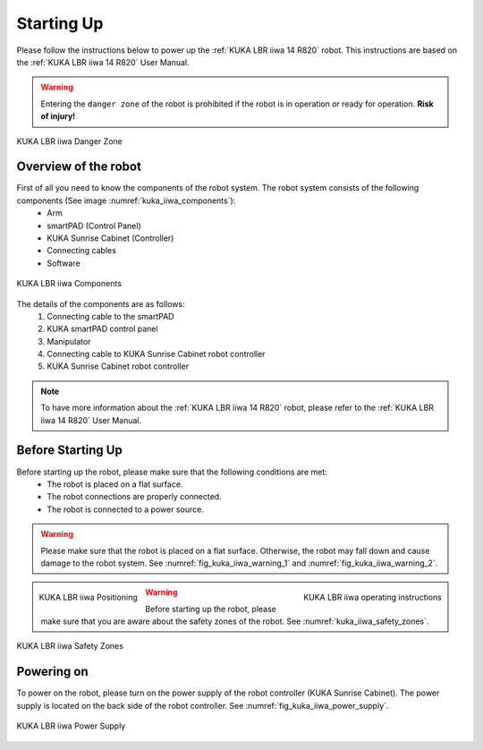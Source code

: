

.. _kuka_lbr_iiwa_starting_up:

Starting Up
===========

Please follow the instructions below to power up the :ref:`KUKA LBR iiwa 14 R820` robot.
This instructions are based on the :ref:`KUKA LBR iiwa 14 R820` User Manual.

.. warning:: Entering the ``danger zone`` of the robot is prohibited if the robot is in operation or ready for operation. **Risk of injury!**


.. figure:: ../../../images/kuka_lbr_iiwa/kuka_iiwa_danger_zone.png
    :scale: 20%
    :align: center
    :alt: KUKA LBR iiwa 14 R820

    KUKA LBR iiwa Danger Zone


Overview of the robot
---------------------

First of all you need to know the components of the robot system. The robot system consists of the following components (See image :numref:`kuka_iiwa_components`):
    - Arm
    - smartPAD (Control Panel)
    - KUKA Sunrise Cabinet (Controller)
    - Connecting cables
    - Software


.. _kuka_iiwa_components:
.. figure:: ../../../images/kuka_lbr_iiwa/kuka_iiwa_components.png
    :scale: 20%
    :align: center
    :alt: KUKA

    KUKA LBR iiwa Components

The details of the components are as follows:
    1. Connecting cable to the smartPAD
    2. KUKA smartPAD control panel
    3. Manipulator
    4. Connecting cable to KUKA Sunrise Cabinet robot controller
    5. KUKA Sunrise Cabinet robot controller

.. note::

    To have more information about the :ref:`KUKA LBR iiwa 14 R820` robot, please refer to the :ref:`KUKA LBR iiwa 14 R820` User Manual.


Before Starting Up
------------------


Before starting up the robot, please make sure that the following conditions are met:
    - The robot is placed on a flat surface.
    - The robot connections are properly connected.
    - The robot is connected to a power source.

.. warning::

        Please make sure that the robot is placed on a flat surface. Otherwise, the robot may fall down and cause damage to the robot system. See :numref:`fig_kuka_iiwa_warning_1` and :numref:`fig_kuka_iiwa_warning_2`.



.. _fig_kuka_iiwa_warning_1:
.. figure:: ../../../images/kuka_lbr_iiwa/kuka_iiwa_warning_1.png
    :scale: 16%
    :align: left

    KUKA LBR iiwa Positioning



.. _fig_kuka_iiwa_warning_2:
.. figure:: ../../../images/kuka_lbr_iiwa/kuka_iiwa_warning_2.png
    :scale: 18%
    :align: right
    :alt: KUKA LBR iiwa Warning

    KUKA LBR iiwa operating instructions

.. warning:: Before starting up the robot, please make sure that you are aware about the safety zones of the robot. See :numref:`kuka_iiwa_safety_zones`.

.. _kuka_iiwa_safety_zones:

.. figure:: ../../../images/kuka_lbr_iiwa/kuka_iiwa_safety_zone.png
    :scale: 30%
    :align: center
    :alt: KUKA LBR iiwa Safety Zones

    KUKA LBR iiwa Safety Zones


Powering on
-----------

To power on the robot, please turn on the power supply of the robot controller (KUKA Sunrise Cabinet).
The power supply is located on the back side of the robot controller. See :numref:`fig_kuka_iiwa_power_supply`.

.. _fig_kuka_iiwa_power_supply:

.. figure:: ../../../images/kuka_lbr_iiwa/kuka_iiwa_controller_power.jpg
    :scale: 12%
    :align: center
    :alt: KUKA LBR iiwa Power Supply

    KUKA LBR iiwa Power Supply


